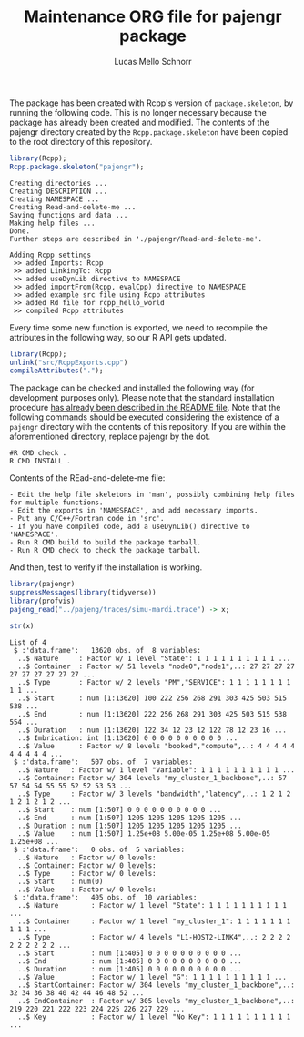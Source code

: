 #+TITLE: Maintenance ORG file for pajengr package
#+AUTHOR: Lucas Mello Schnorr
#+STARTUP: overview indent
#+TAGS: noexport(n) deprecated(d)
#+EXPORT_SELECT_TAGS: export
#+EXPORT_EXCLUDE_TAGS: noexport

The package has been created with Rcpp's version of =package.skeleton=,
by running the following code. This is no longer necessary because the
package has already been created and modified. The contents of the
pajengr directory created by the =Rcpp.package.skeleton= have been
copied to the root directory of this repository.

#+begin_src R :results output :session :exports both
library(Rcpp);
Rcpp.package.skeleton("pajengr");
#+end_src

#+RESULTS:
#+begin_example
Creating directories ...
Creating DESCRIPTION ...
Creating NAMESPACE ...
Creating Read-and-delete-me ...
Saving functions and data ...
Making help files ...
Done.
Further steps are described in './pajengr/Read-and-delete-me'.

Adding Rcpp settings
 >> added Imports: Rcpp
 >> added LinkingTo: Rcpp
 >> added useDynLib directive to NAMESPACE
 >> added importFrom(Rcpp, evalCpp) directive to NAMESPACE
 >> added example src file using Rcpp attributes
 >> added Rd file for rcpp_hello_world
 >> compiled Rcpp attributes
#+end_example

Every time some new function is exported, we need to recompile the
attributes in the following way, so our R API gets updated.

#+begin_src R :results output :exports both
library(Rcpp);
unlink("src/RcppExports.cpp")
compileAttributes(".");
#+end_src

#+RESULTS:

The package can be checked and installed the following way (for
development purposes only). Please note that the standard installation
procedure [[./README.org][has already been described in the README file]]. Note that the
following commands should be executed considering the existence of a
=pajengr= directory with the contents of this repository. If you are
within the aforementioned directory, replace pajengr by the dot.

#+begin_src shell :results output
#R CMD check .
R CMD INSTALL .
#+end_src

#+RESULTS:

Contents of the REad-and-delete-me file:

#+BEGIN_EXAMPLE
- Edit the help file skeletons in 'man', possibly combining help files for multiple functions.
- Edit the exports in 'NAMESPACE', and add necessary imports.
- Put any C/C++/Fortran code in 'src'.
- If you have compiled code, add a useDynLib() directive to 'NAMESPACE'.
- Run R CMD build to build the package tarball.
- Run R CMD check to check the package tarball.
#+END_EXAMPLE

And then, test to verify if the installation is working.

#+begin_src R :results output :session :exports both
library(pajengr)
suppressMessages(library(tidyverse))
library(profvis)
pajeng_read("../pajeng/traces/simu-mardi.trace") -> x;
#+end_src

#+RESULTS:

#+begin_src R :results output :session :exports both
str(x)
#+end_src

#+RESULTS:
#+begin_example
List of 4
 $ :'data.frame':	13620 obs. of  8 variables:
  ..$ Nature     : Factor w/ 1 level "State": 1 1 1 1 1 1 1 1 1 1 ...
  ..$ Container  : Factor w/ 51 levels "node0","node1",..: 27 27 27 27 27 27 27 27 27 27 ...
  ..$ Type       : Factor w/ 2 levels "PM","SERVICE": 1 1 1 1 1 1 1 1 1 1 ...
  ..$ Start      : num [1:13620] 100 222 256 268 291 303 425 503 515 538 ...
  ..$ End        : num [1:13620] 222 256 268 291 303 425 503 515 538 554 ...
  ..$ Duration   : num [1:13620] 122 34 12 23 12 122 78 12 23 16 ...
  ..$ Imbrication: int [1:13620] 0 0 0 0 0 0 0 0 0 0 ...
  ..$ Value      : Factor w/ 8 levels "booked","compute",..: 4 4 4 4 4 4 4 4 4 4 ...
 $ :'data.frame':	507 obs. of  7 variables:
  ..$ Nature   : Factor w/ 1 level "Variable": 1 1 1 1 1 1 1 1 1 1 ...
  ..$ Container: Factor w/ 304 levels "my_cluster_1_backbone",..: 57 57 54 54 55 55 52 52 53 53 ...
  ..$ Type     : Factor w/ 3 levels "bandwidth","latency",..: 1 2 1 2 1 2 1 2 1 2 ...
  ..$ Start    : num [1:507] 0 0 0 0 0 0 0 0 0 0 ...
  ..$ End      : num [1:507] 1205 1205 1205 1205 1205 ...
  ..$ Duration : num [1:507] 1205 1205 1205 1205 1205 ...
  ..$ Value    : num [1:507] 1.25e+08 5.00e-05 1.25e+08 5.00e-05 1.25e+08 ...
 $ :'data.frame':	0 obs. of  5 variables:
  ..$ Nature   : Factor w/ 0 levels: 
  ..$ Container: Factor w/ 0 levels: 
  ..$ Type     : Factor w/ 0 levels: 
  ..$ Start    : num(0) 
  ..$ Value    : Factor w/ 0 levels: 
 $ :'data.frame':	405 obs. of  10 variables:
  ..$ Nature        : Factor w/ 1 level "State": 1 1 1 1 1 1 1 1 1 1 ...
  ..$ Container     : Factor w/ 1 level "my_cluster_1": 1 1 1 1 1 1 1 1 1 1 ...
  ..$ Type          : Factor w/ 4 levels "L1-HOST2-LINK4",..: 2 2 2 2 2 2 2 2 2 2 ...
  ..$ Start         : num [1:405] 0 0 0 0 0 0 0 0 0 0 ...
  ..$ End           : num [1:405] 0 0 0 0 0 0 0 0 0 0 ...
  ..$ Duration      : num [1:405] 0 0 0 0 0 0 0 0 0 0 ...
  ..$ Value         : Factor w/ 1 level "G": 1 1 1 1 1 1 1 1 1 1 ...
  ..$ StartContainer: Factor w/ 304 levels "my_cluster_1_backbone",..: 32 34 36 38 40 42 44 46 48 52 ...
  ..$ EndContainer  : Factor w/ 305 levels "my_cluster_1_backbone",..: 219 220 221 222 223 224 225 226 227 229 ...
  ..$ Key           : Factor w/ 1 level "No Key": 1 1 1 1 1 1 1 1 1 1 ...
#+end_example

